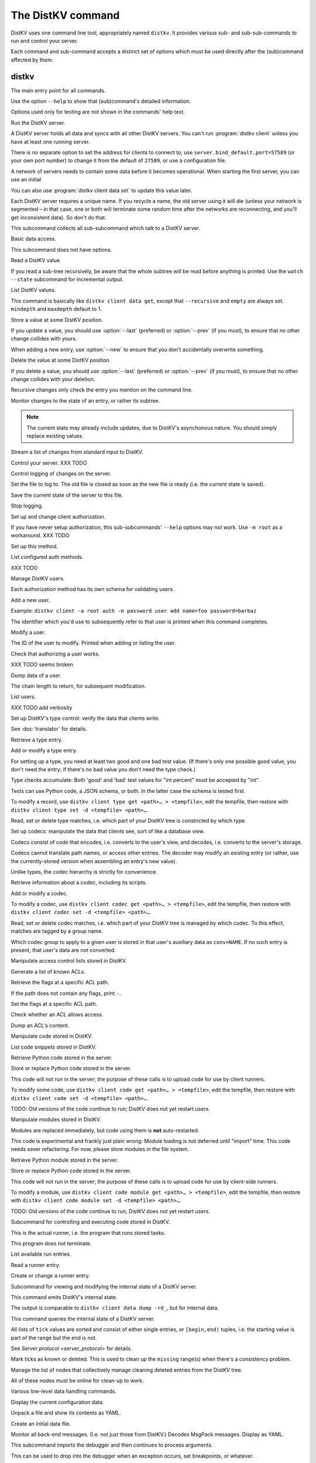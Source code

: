 ==================
The DistKV command
==================

DistKV uses one command line tool, appropriately named ``distkv``. It
provides various sub- and sub-sub-commands to run and control your server.

Each command and sub-command accepts a distinct set of options which must
be used directly after the (sub)command affected by them.

distkv
======

.. program:: distkv

The main entry point for all commands.

Use the option ``--help`` to show that (sub)command's detailed information.

Options used only for testing are not shown in the commands' help text.

.. option:: -v, --verbose

   Increase debugging verbosity. Broadly speaking, the default is
   ``ERROR``; this option selects ``WARNING``, ``INFO`` or ``DEBUG``
   depending on how often you use it.

.. option:: -q, --quiet

   Decrease debugging verbosity: the opposite of :option:`distkv -v`,
   reducing the verbosity to ``FATAL``.

.. option:: -l, --log <source=LEVEL>

   You can selectively adjust debugging verbosity if you need to print, or
   ignore, some types of messages. Example: ``distkv -vvv --log
   asyncactor=ERROR server NAME`` would suppress most chattiness of the
   Actor that's responsible for inter-server synchronization.

.. option:: -D, --debug

   Some DistKV methods, in particular cryptographic operations, are not
   noted for their speed. This option reduces the bit count of these
   options in order to speed them up significantly.

   It also reduces their security unacceptably. Thus, this option should
   only used while debugging.

.. option:: -c, --cfg <FILE>

   Specify a YAML configuration file.

   Data in this file override the corresponding entries in the
   ``distkv.defaults.CFG`` directory.

   The config will be loaded from the first of these files, assuming it's
   readable:

   * ~/config/distkv.cfg
   * ~/.distkv.cfg
   * /etc/distkv/distkv.cfg
   * /etc/distkv.cfg

   If you don't want to read any config file, use ``/dev/null``.

.. option:: -C, --conf <location=value>
   
   Set a specific configuration value.
   This option takes precedence over :option:`distkv -c`.


.. program:: distkv server

Run the DistKV server.

A DistKV server holds all data and syncs with all other DistKV servers.
You can't run :program:`distkv client` unless you have at least one running
server.

There is no separate option to set the address for clients to connect to;
use ``server.bind_default.port=57589`` (or your own port number) to change
it from the default of ``27589``, or use a configuration file.

.. option:: -l, --load <file>

   Pre-load the saved data from this file into the server before starting it.

   **Do not use this option with an out-of-date savefile.**

.. option:: -s, --save <file>

   Log all changes to this file. This includes the initial data.

   This option is only used for testing. Use ``distkv client log dest`` in
   production use.

.. option:: -i, --incremental

   Don't write the complete state to the save file.

   This option is of limited usefulness and only used for testing.
   Use ``distkv client log dest -i`` in production.

A network of servers needs to contain some data before it becomes
operational. When starting the first server, you can use an initial 

.. option:: -I, --init <value>

   Initialize the server by storing this value in the root entry.

   This option is only used for testing. Create initial content with
   ``distkv dump init`` for production use.

.. option:: -e, --eval

   Evaluate the initial value, as a standard Python expression.

   This option is only used for testing.

You can also use :program:`distkv client data set` to update this value
later.

.. option:: name

Each DistKV server requires a unique name. If you recycle a name, the old
server using it will die (unless your network is segmented – in that case,
one or both will terminate some random time after the networks are
reconnecting, and you'll get inconsistent data). So don't do that.


.. program:: distkv client

This subcommand collects all sub-subcommand which talk to a DistKV server.

.. option:: -h, --host <address>

   The address to connect to. Defaults to ``localhost``.

   This setting is also available as the ``connect.host`` configuration
   setting.

.. option:: -p, --port <port>

   The port to connect to. Defaults to 27586.

   This setting is also available as the ``connect.port`` configuration
   setting.

.. option:: -a, --auth <params>

   Parameters for authorizing this client. Use ``=file`` to load the data
   from a file, or ``method data=value…`` to provide them inline.

   The default is ``_anon``, i.e. no authorization.

.. option:: -m, --metadata

   The results of many commands will include the metadata associated with the
   entry or entries in question. This allows you to safely modify a value.


.. program:: distkv client data

Basic data access.

This subcommand does not have options.


.. program:: distkv client data get

Read a DistKV value.

If you read a sub-tree recursively, be aware that the whole subtree will
be read before anything is printed. Use the ``watch --state`` subcommand
for incremental output.

.. option:: -r, --recursive

   Print all entries below this entry.

.. option:: -d, --as-dict <text>

   When you use this option, the data is printed as a dictionary.
   The argument of this option controls which key is used for the actual
   value; this string should not occur as a path element.

   The customary value to use is a single underscore.

   Using this option in conjunction with ``--recursive`` requires keeping
   the whole data set in memory before starting to print anything. This may
   take a long time or eat a lot of memory.

.. option:: -m, --mindepth <integer>

   When printing recursively, start at this depth off the given path.

   The default is zero, i.e. include the entry itself.

.. option:: -M, --maxdepth <integer>

   When printing recursively, stop at this depth (inclusive).

   The default is to print the whole tree. Use ``1`` to print the entry itself
   (assuming that it has a value and you didn't use ``--mindepth=1``)
   and its immediate children.

.. option:: -V, --eval-path <N>

   Evaluate the ``N``th path element (counting from 1) as a Python
   expression.

.. option:: path…

   Access the entry at this location. The default is the root node,
   which usually isn't what you want.


.. program:: distkv client data list

List DistKV values.

This command is basically like ``distkv client data get``, except that
``--recursive`` and ``empty`` are always set. ``mindepth`` and ``maxdepth``
default to 1.

.. option:: -r, --recursive

   Print all entries below this entry.

.. option:: -d, --as-dict <text>

   When you use this option, the data is printed as a dictionary.
   The argument of this option controls which key is used for the actual
   value; this string should not occur as a path element.

   The customary value to use is a single underscore.

   Using this option in conjunction with ``--recursive`` requires keeping
   the whole data set in memory before starting to print anything. This may
   take a long time or eat a lot of memory.

.. option:: -m, --mindepth <integer>

   When printing recursively, start at this depth off the given path.

   The default is zero, i.e. include the entry itself.

.. option:: -M, --maxdepth <integer>

   When printing recursively, stop at this depth (inclusive).

   The default is to print the whole tree. Use ``1`` to print the entry itself
   (assuming that it has a value and you didn't use ``--mindepth=1``)
   and its immediate children.

.. option:: -V, --eval-path <N>

   Evaluate the ``N``th path element (counting from 1) as a Python
   expression.

.. option:: path…

   Access the entry at this location. The default is the root node,
   which usually isn't what you want.


.. program:: distkv client data set

Store a value at some DistKV position.

If you update a value, you should use :option:`--last` (preferred) or
:option:`--prev` (if you must), to ensure that no other change collides
with yours.

When adding a new entry, use :option:`--new` to ensure that you don't
accidentally overwrite something.

.. option:: -v, --value <value>

   The value to store. This option is mandatory.

.. option:: -e, --eval

   Treat the ``value`` as a Python expression, to store anything that's not a
   string.

.. option:: -l, --last <node> <count>

   The chain link which last modified this entry.

.. option:: -n, --new

   Use this option instead of ``--last`` or ``prev`` if the entry is new, or
   has been deleted.

.. option:: -p, --prev <value>

   The value which this entry needs to have in order to be affected.

   Try not to use this option; ``--last`` is much better.

   This value is also affected by ``--eval``.

.. option:: -V, --eval-path <N>

   Evaluate the ``N``th path element (counting from 1) as a Python
   expression.

.. option:: path…

   Write to the entry at this location. The default is the root node, which
   usually isn't what you want.


.. program:: distkv client data delete

Delete the value at some DistKV position.

If you delete a value, you should use :option:`--last` (preferred) or
:option:`--prev` (if you must), to ensure that no other change collides
with your deletion.

Recursive changes only check the entry you mention on the command line.

.. option:: -l, --last <node> <count>

   The chain link which last modified this entry.

.. option:: -e, --eval

   Treat the ``value`` as a Python expression, to store anything that's not a
   string.

.. option:: -p, --prev <value>

   The value which this entry needs to have in order to be affected.

   Try not to use this option; ``--last`` is much better.

   This value is also affected by ``--eval``.

.. option:: -V, --eval-path <N>

   Evaluate the ``N``th path element (counting from 1) as a Python
   expression.

.. option:: path…

   Write to the entry at this location. The default is the root node, which
   usually isn't what you want.


.. program:: distkv client data watch

Monitor changes to the state of an entry, or rather its subtree.

.. option:: -s, --state

   Before emitting changes, emit the current state of this subtree.

   A flag entry will be printed when this step is completed.

.. note::

   The current state may already include updates, due to DistKV's
   asynchonous nature. You should simply replace existing values.

.. option:: -m, --msgpack

   Write the output as ``MsgPack`` data. XXX TODO

   The default is to use YAML.

.. option:: -V, --eval-path <N>

   Evaluate the ``N``th path element (counting from 1) as a Python
   expression.

.. option:: path…

   Monitor the subtree at this location. The default is the root node.


.. program:: distkv client data update

Stream a list of changes from standard input to DistKV.

.. option:: -m, --msgpack

   Interpret the input as ``MsgPack`` data. XXX TODO

   The default is to use YAML. XXX TODO

.. option:: -V, --eval-path <N>

   Evaluate the ``N``th path element (counting from 1) as a Python
   expression.

.. option:: path…

   Interpret the streamed data relative to this subtree.


.. program:: distkv client control

Control your server.  XXX TODO


.. program:: distkv client log


Control logging of changes on the server.


.. program:: distkv client log dest

Set the file to log to. The old file is closed as soon as the new file is
ready (i.e. the current state is saved).

.. option:: -i, --incremental

   The save file will only contain changes, but not the current state.

.. option:: path

   The file to write to. Note that this file is on the server.


.. program:: distkv client log save

Save the current state of the server to this file.

.. option:: path

   The file to write to. Note that this file is on the server.


.. program:: distkv client log stop

Stop logging.


.. program:: distkv client auth

Set up and change client authorization.

If you have never setup authorization, this sub-subcommands' ``--help``
options may not work. Use ``-m root`` as a workaround.  XXX TODO

.. option:: -m, --method <name>

   Affect the named method.

   DistKV supports multiple authorization methods. The default is the one
   that has been changed to with ``distkv client auth init``.
   
   If you want to do anything with authorization, you'll need to use this
   flag to set up the initial users.

   See `Auth `


.. program:: distkv client auth init

Set up this method.

.. option:: -s, --switch

   Actually swtich to using this method. This is the default for initial
   set-up.


.. program:: distkv client auth list

List configured auth methods.

XXX TODO


.. program:: distkv client auth user

Manage DistKV users.

Each authorization method has its own schema for validating users.


.. program:: distkv client auth user add

Add a new user.

Example: ``distkv client -a root auth -m password user add name=foo password=barbaz``

The identifier which you'd use to subsequently refer to that user is
printed when this command completes.

.. option:: -a, --add <key>=<value>

   Set an additional parameter, i.e. one that controls DistKV's handling of
   that user. Used e.g. for setting the user's ACL.

.. option:: <key>=<value>

   Set an auth-specific parameter, i.e. one that's controlled by the auth
   mode.


.. program:: distkv client auth user mod

Modify a user.

.. option:: -a, --add <key>=<value>

   Set or change an additional parameter, i.e. 


.. option:: <userid>

The ID of the user to modify. Printed when adding or listing the user.


.. program:: distkv client auth user auth

Check that authorizing a user works.

XXX TODO seems broken

.. option:: options…

   Whichever auth options you'd normally use in ``distkv client -a TYPE …``.


.. program:: distkv client auth user get

Dump data of a user.

.. option:: -c, --chain <int>

The chain length to return, for subsequent modification.

.. option:: ident

   The user identifier, as reported by ``add``.


.. program:: distkv client auth user list

List users.

XXX TODO add verbosity


.. program:: distkv client type

Set up DistKV's type control: verify the data that clients write.

See :doc:`translator` for details.


.. program:: distkv client type get

Retrieve a type entry.

.. option:: -y, --yaml

   Emit the schema as YAML data. Default: JSON.

.. option:: -s, --script <filename>

   Save the script to this file. Default: include in the output.

.. option:: -S, --schema <filename>

   Save the schema to this file. Default: include in the output.

.. option:: name…

   The type data to retrieve.


.. program:: distkv client type set

Add or modify a type entry.

For setting up a type, you need at least two good and one bad test value.
(If there's only one possible good value, you don't need the entry; if
there's no bad value you don't need the type check.)

Type checks accumulate: Both 'good' and 'bad' test values for "int
percent" must be accepted by "int".

Tests can use Python code, a JSON schema, or both. In the latter case the
schema is tested first.

To modify a record, use ``distkv client type get <path>… > <tempfile>``, edit
the tempfile, then restore with ``distkv client type set -d <tempfile> <path>…``.

.. option:: -y, --yaml

   Read the schema as YAML. Default: JSON.

.. option:: -s, --script <filename>

   Load the script from this file. Default: no script.

.. option:: -S, --schema <filename>

   Load the schema from this file. Default: no schema.

.. option:: -g <value>

   A known-good value to test the codec. It will be Python-evaluated.

.. option:: -b <value>

   A known-bad value to test the codec. It will be Python-evaluated.

.. option:: -a, --all

   Load the complete record from the ``script`` file.

.. option:: name…

   The type data to set.


.. program:: distkv client type match

Read, set or delete type matches, i.e. which part of your DistKV tree is
constricted by which type.

.. option:: -t, type <name>

   The type name to use. Use multiple `--type`` options to access subtypes.
   Skip this option to display which type corresponds to the given path.

.. option:: -d, --delete

   Delete the match record instead of printing it.

.. option:: path…

   The DistKV entry to affect. Path elements '+' and '#' match exactly-one and
   one-or-more subpaths. The most specific path wins.


.. program:: distkv client codec

Set up codecs: manipulate the data that clients see, sort of like a
database view.

Codecs consist of code that encodes, i.e. converts to the user's view, and
decodes, i.e. converts to the server's storage.

Codecs cannot translate path names, or access other entries. The decoder may
modify an existing entry (or rather, use the currently-stored version when
assembling an entry's new value).

Unlike types, the codec hierarchy is strictly for convenience.


.. program:: distkv client codec get

Retrieve information about a codec, including its scripts.

.. option:: -e, --encode <file>

   The file which the encoder's Python code is written to.

   If this option is not used, the code is part of the script's output.

.. option:: -d, --decode <file>

   The file which the decoder's Python code is written to.

   If this option is not used, the code is part of the script's output.

.. option:: -s, --script <file>

   The YAML file to which to write any other data.

   This file will also contain the scripts, if not stored otherwise.

.. option:: <name>

   The name of the codec group from which this codec should be retrieved.

.. option:: <path>

   The DistKV entry that would be affected. Path elements '+' and '#' match
   exactly-one and one-or-more subpaths. The most specific path wins.
   

.. program:: distkv client codec set

Add or modify a codec.

To modify a codec, use ``distkv client codec get <path>… > <tempfile>``, edit the
tempfile, then restore with ``distkv client codec set -d <tempfile> <path>…``.

.. option:: -e, --encode <file>

   The file which contains the encoder's Python code.

.. option:: -d, --decode <file>

   The file which contains the decoder's Python code.

.. option:: -i, --in <source> <dest>

   A pair of test values for the decoding branch of the codec.
   Both are ``eval``-uated.

.. option:: -o, --out <source> <dest>

   A pair of test values for the encoding branch of the codec.
   Both are ``eval``-uated.

.. option:: -d, --data <file>

   The YAML file which contains any other data.
   
   Required: two arrays "in" and "out" containing tuples with before/after
   values for the decoder and encoder, respectively.

   You may store the scripts in this file, using "encode" and "decode" keys.

.. option:: <name>

   The name of the codec group to which this codec should be saved or
   modified.

.. option:: <path>

   The DistKV entry to affect. Path elements '+' and '#' match exactly-one and
   one-or-more subpaths. The most specific path wins.


.. program:: distkv client codec convert

Read, set or delete codec matches, i.e. which part of your DistKV tree is
managed by which codec. To this effect, matches are tagged by a group name.

Which codec group to apply to a given user is stored in that user's
auxiliary data as ``conv=NAME``. If no such entry is present, that user's
data are not converted.

.. option:: -c, --codec

   The codec to use on the given path. Use this option multiple times if
   the codec has a multi-level name.

.. option:: <name>

   The name of the codec group to which this codec should be saved or
   modified.

.. option:: <path>

   The DistKV entry to affect. Path elements '+' and '#' match exactly-one and
   one-or-more subpaths. The most specific path wins.


.. program:: distkv client acl

Manipulate access control lists stored in DistKV.


.. program:: distkv client acl list

Generate a list of known ACLs.


.. program:: distkv client acl get

Retrieve the flags at a specific ACL path.

If the path does not contain any flags, print ``-``.

.. option:: <acl>

   The ACL to modify. Mandatory.

.. option:: <path>

   The ACL path from which to retrieve the flags.


.. program:: distkv client acl set

Set the flags at a specific ACL path.

.. option:: -a, --acl <MODES>

   The flag values to set. Start with ``+`` to add, ``-`` to remove modes.
   Use an empty argument (``''``) to remove all rights. A lone ``-``
   removes the entry.

.. option:: <acl>

   The ACL to modify. Mandatory.

.. option:: <path>

   The ACL path to add or modify.


.. program:: distkv client acl test

Check whether an ACL allows access.

.. option:: -m, --mode <mode>

   Check this mode (single letter). The default is "x".

.. option:: -a, --acl <acl>

   In addition to the user's current ACL, also check the flag on the named ACL.

   There is no indication which of the two failed. This is intentional.

.. option:: <path>

   The path to check.


.. program:: distkv client acl dump

Dump an ACL's content.

.. option:: -d, --as-dict TEXT

   Print as dictionary. ``TEXT`` is the key used for the ACL data.

   Default: Emit a list.

   Using this flag requires storing the whole ACL in memory, which is
   usually not a problem (unlike for data).

.. option:: <name>

   The name of the ACL to dump. Mandatory.

.. option:: <path>

   The path to start dumping at. Default: the root.


.. program:: distkv client code

Manipulate code stored in DistKV.


.. program:: distkv client code list

List code snippets stored in DistKV.

.. option:: -d, --as-dict <text>

   When you use this option, the data is printed as a dictionary.
   The argument of this option controls which key is used for the actual
   value; this string should not occur as a path element.

   The customary value to use is a single underscore.

   Using this option in conjunction with ``--recursive`` requires keeping
   the whole data set in memory before starting to print anything. This may
   take a long time or eat a lot of memory.

.. option:: -s, --short

   Print one-line entries.

   Incompatible with ``-f`` and ``-d`

.. option:: -f, --full

   Print the actual code.

   Otherwise, code is not printed and a "number of lines" ``info`` entry is
   generated (if missing).

.. option:: -m, --mindepth <integer>

   When printing recursively, start at this depth off the given path.

   The default is zero, i.e. include the entry itself.

.. option:: -M, --maxdepth <integer>

   When printing recursively, stop at this depth (inclusive).

   The default is to print the whole tree. Use ``1`` to print the entry itself
   (assuming that it has a value and you didn't use ``--mindepth=1``)
   and its immediate children.

.. option:: path…

   List the code below this location. The default is the root node.


.. program:: distkv client code get

Retrieve Python code stored in the server.

.. option:: -s, --script <filename>

   Save the code to <filename> instead of including it in the output.

.. option:: <path> …

   Path to the code in question.


.. program:: distkv client code set

Store or replace Python code stored in the server.

This code will not run in the server; the purpose of these calls is to
upload code for use by client runners.

To modify some code, use ``distkv client code get <path>… > <tempfile>``, edit
the tempfile, then restore with ``distkv client code set -d <tempfile> <path>…``.

.. option:: -d, --data <filename>

   Load the metadata from this file.

.. option:: -s, --script <filename>

   Load the code from this file.

.. option:: -a, --async

   The code will run asynchronously, i.e. it may use ``async`` and ``await`` statements.

   You should only use the ``anyio`` module for sleeping, locking etc..

.. option:: -t, --thread

   The code will run in a worker thread.

   This option is incompatible with ``--async``.

.. option:: name…

   The path to the code to write.

TODO: Old versions of the code continue to run; DistKV does not yet restart users.


.. program:: distkv client code module

Manipulate modules stored in DistKV.

Modules are replaced immediately, but code using them is **not**
auto-restarted.

This code is experimental and frankly just plain wrong: Module loading is
not deferred until "import" time. This code needs sever refactoring. For now, please store modules
in the file system.


.. program:: distkv client code module get

Retrieve Python module stored in the server.

.. option:: -s, --script <filename>

   Save the code to <filename> instead of including it in the output

.. option:: <path> …

   Path to the code in question.


.. program:: distkv client code module set

Store or replace Python code stored in the server.

This code will not run in the server; the purpose of these calls is to
upload code for use by client-side runners.

To modify a module, use ``distkv client code module get <path>… > <tempfile>``, edit
the tempfile, then restore with ``distkv client code module set -d <tempfile> <path>…``.

.. option:: -d, --data <filename>

   Load the metadata from this file.

.. option:: -s, --script <filename>

   Load the module's code from this file.

.. option:: name…

   The path to the code to set, below ``.distkv code proc`` or whatever
   else is configured under ``codes``.

TODO: Old versions of the code continue to run; DistKV does not yet restart users.



.. program:: distkv client run

Subcommand for controlling and executing code stored in DistKV.

.. option:: -n, --node <node>

   The node where the code in question will run.

   Code marked with this option will run on exactly this node. The default
   is the local node name.

.. option:: -g, --group <group>

   The group which the code in question shall run on.

   The default group is "all".


.. program:: distkv client run all

This is the actual runner, i.e. the program that runs stored tasks.

This program does not terminate.


.. program:: distkv client run list

List available run entries.

.. option:: -s, --state

   Add the current state.

.. option:: -S, --state-only

   Only print the current state.

.. option:: <prefix> …

   Limit listing to this prefix.


.. program:: distkv client run get

Read a runner entry.


.. program:: distkv client run set

Create or change a runner entry.

.. option:: -c, --code <code>

   Path to the code that this entry should execute. This value is either
   split by spaces or, if ``--eval`` is used, interpreted as a Python
   expression.

.. option:: -t, --time <when>

   Time at which the runner should fire next. Seconds in the future.

.. option:: -r, --repeat <seconds>

   Time after a successful execution when the runner should fire again.

.. option:: -d, --delay <seconds>

   Time after an unsuccessful execution when the runner should fire again.

.. option:: -k, --ok <seconds>

   If a task runs for longer than this many seconds, it's considered OK and
   any error associated with it is cleared.

   Errors are also cleared when a task exits, which won't work for tasks
   that typically do not.

.. option:: -b, --backoff

   Back-off exponent. The effective delay is ``delay * backoff ^ n_failures``.

   To retry a failure immediately, simply use ``--time now``.


.. program:: distkv client internal

Subcommand for viewing and modifying the internal state of a DistKV server.


.. program:: distkv client internal dump

This command emits DistKV's internal state.

The output is comparable to ``distkv client data dump -rd_``, but for internal
data.

.. option:: <path> …

   Path prefix for DistKV's internal data structure.


.. program:: distkv client internal state

This command queries the internal state of a DistKV server.

All lists of ``tick`` values are sorted and consist of either single
entries, or ``[begin,end)`` tuples, i.e. the starting value is part of the
range but the end is not.

.. option:: -y, --yaml

   Print the result of this operation as YAML data.

.. option:: -n, --nodes

   Add a list of known nodes and their current ``tick`` value.

.. option:: -d, --deleted

   Add a list of per-node deleted ``tick`` values, i.e. those whose entries
   have been purged from the system.

.. option:: -p, --present

   Add a list of per-node ``tick`` values which can be retrieved via
   node+tick, i.e. for which a chain entry exists.

.. option:: -s, --superseded

   Add a list of per-node ``tick`` values which have been superseded by
   subsequent changes. This is returned as "known".

.. option:: -m, --missing

   Add a list of per-node missing ``tick`` values, i.e. those neither in
   the ``known`` list nor seen in any entries' chains.

.. option:: -r, --remote-missing

   Add a list of per-node missing ``tick`` values that have been requested
   from other servers.

See `Server protocol <server_protocol>` for details.


.. program:: distkv client internal mark

Mark ticks as known or deleted. This is used to clean up the ``missing``
range(s) when there's a consistency problem.

.. option:: -d, --deleted

   Add the nodes to the ``deleted`` list instead of the ``known`` list. The
   effect is that if they subsequently re-surcace they'll be ignored.

.. option:: -b, --broadcast

   Send the changes to the whole network, not just the node you're a client
   of. (The local node is still targeted first, to ensure that if your
   message should crash the server at least it'll only crash one.)

.. option:: <node>

   The node whose ticks shall be used.

.. option:: <item> …

   The tick values you want to clear. Taken from the current ``missing``
   list if not specified here; in this case, an empty ``node`` means to
   take the whole list, not just the ones for ``node``.


.. program:: distkv client internal deleter

Manage the list of nodes that collectively manage cleaning deleted entries from
the DistKV tree.

All of these nodes must be online for clean-up to work.

.. option:: -d, --delete

   Remove the mentioned nodes. Default is to add them.

.. option:: <node> …

   Nodes to add or delete. If none are given, list the current state, or (with
   ``--delete``) clear the list, disabling node deletion.

   If you want to shut deletion down temporarily, you can also add a
   nonexistent node to the list.


.. program:: distkv dump

Various low-level data handling commands.


.. program:: distkv dump cfg

Display the current configuration data.


.. program:: distkv dump file

Unpack a file and show its contents as YAML.

.. option:: <file>

   The name of the file to decode.


.. program:: distkv dump init

Create an initial data file.

.. option:: <node>

   The node name of the DistKV server that should load the initial file.

.. option:: <file>

   The file to write. Typically ``/var/lib/distkv/%Y-%m-%d/0.dkv``.


.. program:: distkv dump msg NAME…

Monitor all back-end messages. (I.e. not just those from DistKV.)
Decodes MsgPack messages. Display as YAML.

.. option:: NAME

   You may tell the monitor which stream to emit. By default it prints the
   main server's update stream for data. You may use

   * some random sequence of names, which is used as-is as the topic to
     monitor
   * ``+NAME``, to monitor this sub-stream instead
   * ``+`` to monitor all sub-streams (recursively; does not work with the
     Serf backend)


.. program:: distkv pdb

This subcommand imports the debugger and then continues to process arguments.

This can be used to drop into the debugger when an exception occurs, set
breakpoints, or whatever.

.. note::

   Stepping over async function calls may or may not work. If not, your
   best bet is to set a breakpoint on the next line.


